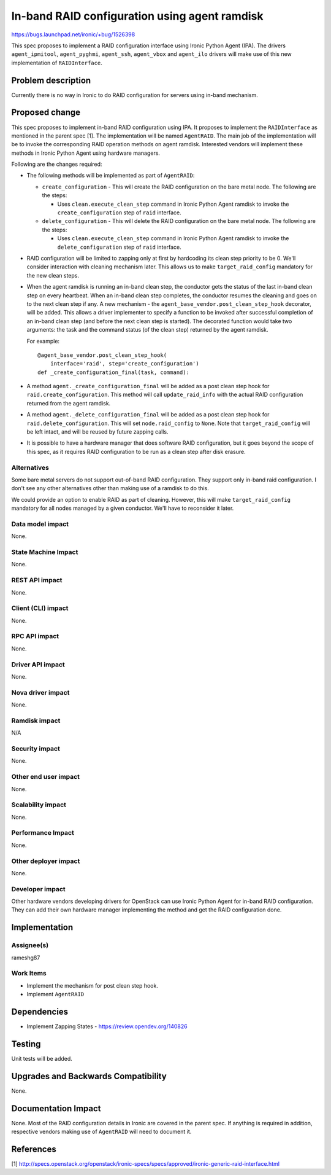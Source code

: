 ..
 This work is licensed under a Creative Commons Attribution 3.0 Unported
 License.

 http://creativecommons.org/licenses/by/3.0/legalcode

==============================================
In-band RAID configuration using agent ramdisk
==============================================

https://bugs.launchpad.net/ironic/+bug/1526398

This spec proposes to implement a RAID configuration interface using
Ironic Python Agent (IPA). The drivers ``agent_ipmitool``,
``agent_pyghmi``, ``agent_ssh``, ``agent_vbox`` and ``agent_ilo``
drivers will make use of this new implementation of ``RAIDInterface``.

Problem description
===================

Currently there is no way in Ironic to do RAID configuration for servers
using in-band mechanism.

Proposed change
===============

This spec proposes to implement in-band RAID configuration using IPA.
It proposes to implement the ``RAIDInterface`` as mentioned in the parent
spec [1]. The implementation will be named ``AgentRAID``. The main
job of the implementation will be to invoke the corresponding RAID operation
methods on agent ramdisk.  Interested vendors will implement these methods in
Ironic Python Agent using hardware managers.

Following are the changes required:

* The following methods will be implemented as part of ``AgentRAID``:

  + ``create_configuration`` - This will create the RAID configuration on
    the bare metal node. The following are the steps:

    - Uses ``clean.execute_clean_step`` command in Ironic Python Agent ramdisk
      to invoke the ``create_configuration`` step of ``raid`` interface.

  + ``delete_configuration`` - This will delete the RAID configuration on
    the bare metal node. The following are the steps:

    - Uses ``clean.execute_clean_step`` command in Ironic Python Agent ramdisk
      to invoke the ``delete_configuration`` step of ``raid`` interface.

* RAID configuration will be limited to zapping only at first by hardcoding its
  clean step priority to be 0. We'll consider interaction with cleaning
  mechanism later. This allows us to make ``target_raid_config`` mandatory
  for the new clean steps.

* When the agent ramdisk is running an in-band clean step, the conductor gets
  the status of the last in-band clean step on every heartbeat. When an in-band
  clean step completes, the conductor resumes the cleaning and goes on to the
  next clean step if any. A new mechanism - the
  ``agent_base_vendor.post_clean_step_hook`` decorator, will be added. This
  allows a driver implementer to specify a function to be invoked after
  successful completion of an in-band clean step (and before the next clean
  step is started). The decorated function would take two arguments: the task
  and the command status (of the clean step) returned by the agent ramdisk.

  For example::

    @agent_base_vendor.post_clean_step_hook(
        interface='raid', step='create_configuration')
    def _create_configuration_final(task, command):

* A method ``agent._create_configuration_final`` will be added as a post clean
  step hook for ``raid.create_configuration``. This method will call
  ``update_raid_info`` with the actual RAID configuration returned from the
  agent ramdisk.

* A method ``agent._delete_configuration_final`` will be added as a post clean
  step hook for ``raid.delete_configuration``. This will set
  ``node.raid_config`` to ``None``. Note that ``target_raid_config`` will be
  left intact, and will be reused by future zapping calls.

* It is possible to have a hardware manager that does software RAID
  configuration, but it goes beyond the scope of this spec, as it requires
  RAID configuration to be run as a clean step after disk erasure.

Alternatives
------------

Some bare metal servers do not support out-of-band RAID configuration. They
support only in-band raid configuration. I don't see any other alternatives
other than making use of a ramdisk to do this.

We could provide an option to enable RAID as part of cleaning. However, this
will make ``target_raid_config`` mandatory for all nodes managed by a given
conductor. We'll have to reconsider it later.

Data model impact
-----------------

None.

State Machine Impact
--------------------

None.

REST API impact
---------------

None.

Client (CLI) impact
-------------------

None.

RPC API impact
--------------

None.

Driver API impact
-----------------

None.

Nova driver impact
------------------

None.

Ramdisk impact
--------------

N/A

.. NOTE: This section was not present at the time this spec was approved.

Security impact
---------------

None.

Other end user impact
---------------------

None.


Scalability impact
------------------

None.

Performance Impact
------------------

None.

Other deployer impact
---------------------

None.

Developer impact
----------------

Other hardware vendors developing drivers for OpenStack can use Ironic
Python Agent for in-band RAID configuration. They can add their own hardware
manager implementing the method and get the RAID configuration done.


Implementation
==============

Assignee(s)
-----------

rameshg87

Work Items
----------

* Implement the mechanism for post clean step hook.
* Implement ``AgentRAID``

Dependencies
============

* Implement Zapping States - https://review.opendev.org/140826


Testing
=======

Unit tests will be added.


Upgrades and Backwards Compatibility
====================================

None.

Documentation Impact
====================

None.  Most of the RAID configuration details in Ironic are covered in the
parent spec.  If anything is required in addition, respective vendors making
use of ``AgentRAID`` will need to document it.

References
==========
[1] http://specs.openstack.org/openstack/ironic-specs/specs/approved/ironic-generic-raid-interface.html
